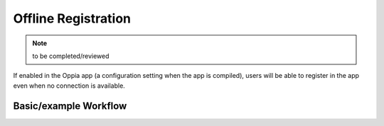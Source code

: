 Offline Registration
=======================

.. note::
	to be completed/reviewed
	
If enabled in the Oppia app (a configuration setting when the app is compiled),
users will be able to register in the app even when no connection is available.


Basic/example Workflow
--------------------------



